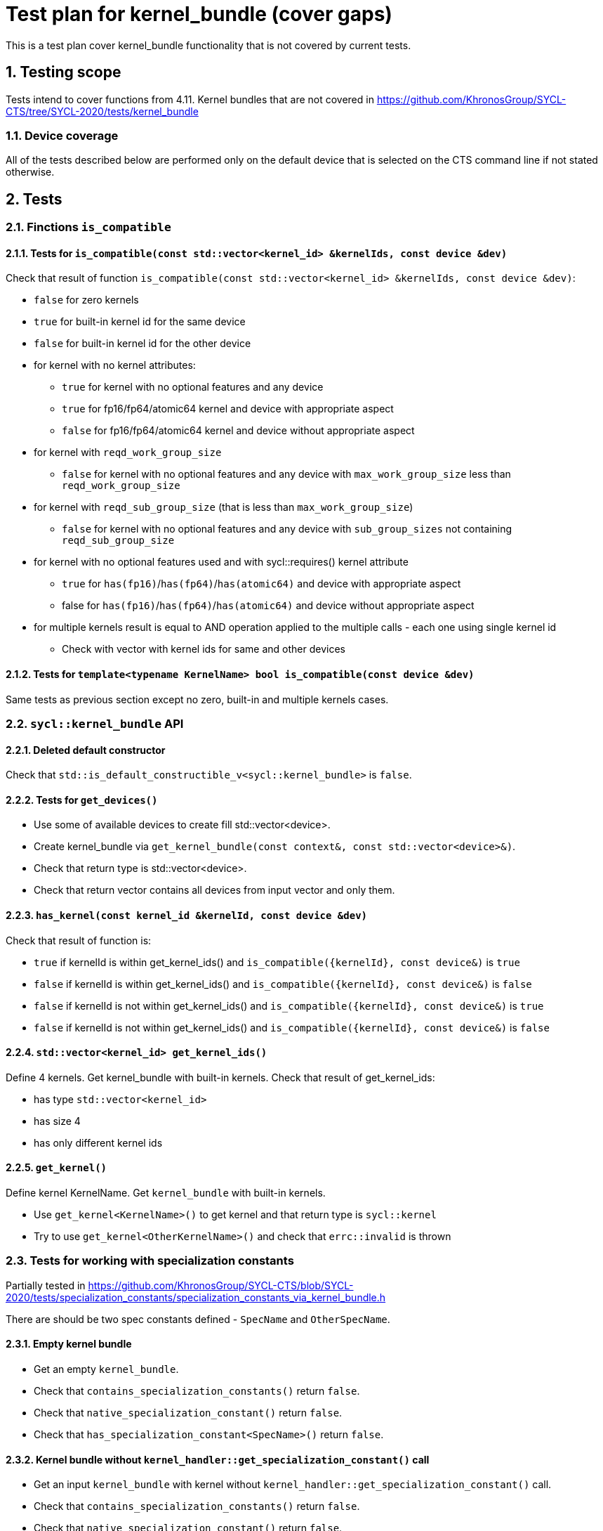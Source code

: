 :sectnums:
:xrefstyle: short

= Test plan for kernel_bundle (cover gaps)

This is a test plan cover kernel_bundle functionality that is not covered by current tests.

== Testing scope

Tests intend to cover functions from 4.11. Kernel bundles that are not covered in https://github.com/KhronosGroup/SYCL-CTS/tree/SYCL-2020/tests/kernel_bundle

=== Device coverage

All of the tests described below are performed only on the default device that
is selected on the CTS command line if not stated otherwise.

== Tests

=== Finctions `is_compatible`

==== Tests for `is_compatible(const std::vector<kernel_id> &kernelIds, const device &dev)`

Check that result of function `is_compatible(const std::vector<kernel_id> &kernelIds, const device &dev)`:

* `false` for zero kernels
* `true` for built-in kernel id for the same device
* `false` for built-in kernel id for the other device
* for kernel with no kernel attributes:

** `true` for kernel with no optional features and any device
** `true` for fp16/fp64/atomic64 kernel and device with appropriate aspect
** `false` for fp16/fp64/atomic64 kernel and device without appropriate aspect

* for kernel with `reqd_work_group_size`

** `false` for kernel with no optional features and any device with `max_work_group_size` less than `reqd_work_group_size`

* for kernel with `reqd_sub_group_size` (that is less than `max_work_group_size`)

** `false` for kernel with no optional features and any device with `sub_group_sizes` not containing `reqd_sub_group_size`

* for kernel with no optional features used and with sycl::requires() kernel attribute

** `true` for `has(fp16)`/`has(fp64)`/`has(atomic64)` and device with appropriate aspect
** false for `has(fp16)`/`has(fp64)`/`has(atomic64)` and device without appropriate aspect

* for multiple kernels result is equal to AND operation applied to the multiple calls - each one using single kernel id
** Check with vector with kernel ids for same and other devices

==== Tests for `template<typename KernelName> bool is_compatible(const device &dev)`

Same tests as previous section except no zero, built-in and multiple kernels cases.

=== `sycl::kernel_bundle` API

==== Deleted default constructor

Check that `std::is_default_constructible_v<sycl::kernel_bundle>` is `false`.

==== Tests for `get_devices()`

* Use some of available devices to create fill std::vector<device>.
* Create kernel_bundle via `get_kernel_bundle(const context&, const std::vector<device>&)`.
* Check that return type is std::vector<device>.
* Check that return vector contains all devices from input vector and only them.

==== `has_kernel(const kernel_id &kernelId, const device &dev)`

Check that result of function is:

* `true` if kernelId is within get_kernel_ids() and `is_compatible({kernelId}, const device&)` is `true`
* `false` if kernelId is within get_kernel_ids() and `is_compatible({kernelId}, const device&)` is `false`
* `false` if kernelId is not within get_kernel_ids() and `is_compatible({kernelId}, const device&)` is `true`
* `false` if kernelId is not within get_kernel_ids() and `is_compatible({kernelId}, const device&)` is `false`


==== `std::vector<kernel_id> get_kernel_ids()`

Define 4 kernels.
Get kernel_bundle with built-in kernels.
Check that result of get_kernel_ids:

* has type `std::vector<kernel_id>`
* has size 4
* has only different kernel ids

==== `get_kernel()`

Define kernel KernelName.
Get `kernel_bundle` with built-in kernels.

* Use `get_kernel<KernelName>()` to get kernel and that return type is `sycl::kernel`
* Try to use `get_kernel<OtherKernelName>()` and check that `errc::invalid` is thrown

=== Tests for working with specialization constants

Partially tested in https://github.com/KhronosGroup/SYCL-CTS/blob/SYCL-2020/tests/specialization_constants/specialization_constants_via_kernel_bundle.h

There are should be two spec constants defined - `SpecName` and `OtherSpecName`.

==== Empty kernel bundle

* Get an empty `kernel_bundle`.
* Check that `contains_specialization_constants()` return `false`.
* Check that `native_specialization_constant()` return `false`.
* Check that `has_specialization_constant<SpecName>()` return `false`.

==== Kernel bundle without `kernel_handler::get_specialization_constant()` call

* Get an input `kernel_bundle` with kernel without `kernel_handler::get_specialization_constant()` call.
* Check that `contains_specialization_constants()` return `false`.
* Check that `native_specialization_constant()` return `false`.
* Check that `has_specialization_constant<SpecName>()` return `false`.
* Check that `get_specialization_constant<SpecName>()` return default value.
* Call `compile()` to build the `kernel_bundle` into `object` state.
* Check the same.
* Call `link()` to build the `kernel_bundle` into `executable` state.
* Check the same.

==== Kernel bundle with `kernel_handler::get_specialization_constant()` call

* Get an input `kernel_bundle` with kernel with `kernel_handler::get_specialization_constant<SpecName>()` call.
* Set each spec constant to a different value via `kernel_bundle::set_specialization_constant()`.
* Check that `contains_specialization_constants()` return `true`.
* Check that called `native_specialization_constant()` without exception.
* Check that `has_specialization_constant<SpecName>()` return `true`.
* Check that `has_specialization_constant<OtherSpecName>()` return `false`.
* Check that `get_specialization_constant<SpecName>()` return new value.
* Call `compile()` to build the `kernel_bundle` into `object` state.
* Check the same.
* Call `link()` to build the `kernel_bundle` into `executable` state.
* Check the same.








